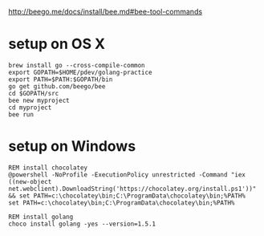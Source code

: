 http://beego.me/docs/install/bee.md#bee-tool-commands

* setup on OS X

#+BEGIN_SRC
brew install go --cross-compile-common
export GOPATH=$HOME/pdev/golang-practice
export PATH=$PATH:$GOPATH/bin
go get github.com/beego/bee
cd $GOPATH/src
bee new myproject
cd myproject
bee run
#+END_SRC

* setup on Windows

#+BEGIN_SRC
REM install chocolatey
@powershell -NoProfile -ExecutionPolicy unrestricted -Command "iex ((new-object net.webclient).DownloadString('https://chocolatey.org/install.ps1'))" && set PATH=c:\chocolatey\bin;C:\ProgramData\chocolatey\bin;%PATH%
set PATH=c:\chocolatey\bin;C:\ProgramData\chocolatey\bin;%PATH%

REM install golang
choco install golang -yes --version=1.5.1
#+END_SRC
